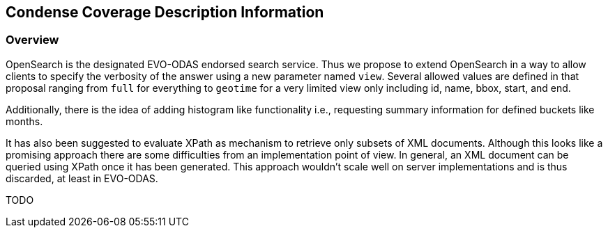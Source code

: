 [#Condense Coverage Description Information,reftext='8']
== Condense Coverage Description Information

=== Overview

OpenSearch is the designated EVO-ODAS endorsed search service. Thus we propose
to extend OpenSearch in a way to allow clients to specify the verbosity of the
answer using a new parameter named `view`. Several allowed values are defined
in that proposal ranging from `full` for everything to `geotime` for a very
limited view only including id, name, bbox, start, and end.

Additionally, there is the idea of adding histogram like functionality i.e.,
requesting summary information for defined buckets like months.

It has also been suggested to evaluate XPath as mechanism to retrieve only
subsets of XML documents. Although this looks like a promising approach there
are some difficulties from an implementation point of view. In general, an XML
document can be queried using XPath once it has been generated. This approach
wouldn't scale well on server implementations and is thus discarded, at least
in EVO-ODAS.

TODO
